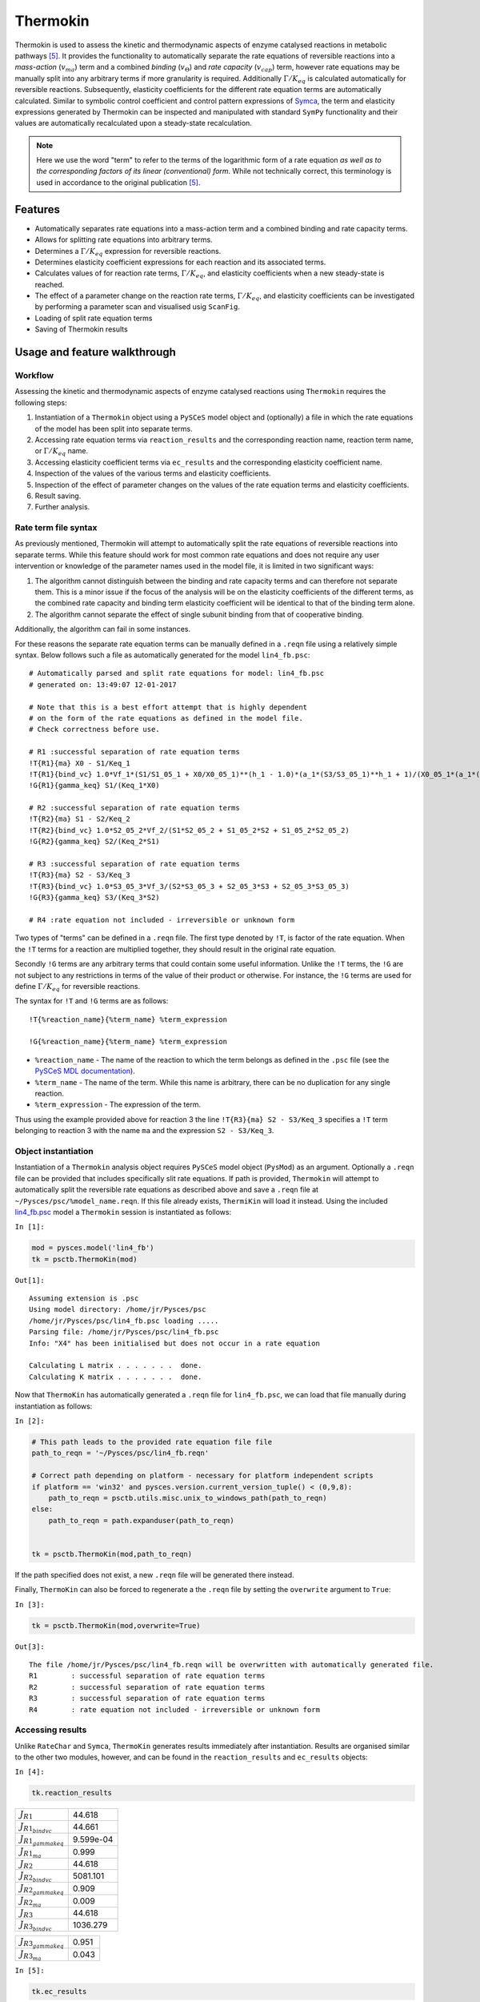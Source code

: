 

Thermokin
=========

Thermokin is used to assess the kinetic and thermodynamic aspects of
enzyme catalysed reactions in metabolic pathways
`[5] <references.html>`__. It provides the functionality to
automatically separate the rate equations of reversible reactions into a
*mass-action* (:math:`v_{ma}`) term and a combined *binding*
(:math:`v_{\Theta}`) and *rate capacity* (:math:`v_{cap}`) term, however
rate equations may be manually split into any arbitrary terms if more
granularity is required. Additionally :math:`\Gamma/K_{eq}` is
calculated automatically for reversible reactions. Subsequently,
elasticity coefficients for the different rate equation terms are
automatically calculated. Similar to symbolic control coefficient and
control pattern expressions of `Symca <Symca.ipynb>`__, the term and
elasticity expressions generated by Thermokin can be inspected and
manipulated with standard ``SymPy`` functionality and their values are
automatically recalculated upon a steady-state recalculation.

.. note:: Here we use the word "term" to refer to the terms of the
          logarithmic form of a rate equation *as well as to the corresponding
          factors of its linear (conventional) form*. While not technically
          correct, this terminology is used in accordance to the original
          publication `[5] <references.html>`__.

Features
--------

-  Automatically separates rate equations into a mass-action term and a
   combined binding and rate capacity terms.
-  Allows for splitting rate equations into arbitrary terms.
-  Determines a :math:`\Gamma/K_{eq}` expression for reversible
   reactions.
-  Determines elasticity coefficient expressions for each reaction and
   its associated terms.
-  Calculates values of for reaction rate terms, :math:`\Gamma/K_{eq}`,
   and elasticity coefficients when a new steady-state is reached.
-  The effect of a parameter change on the reaction rate terms,
   :math:`\Gamma/K_{eq}`, and elasticity coefficients can be
   investigated by performing a parameter scan and visualised usig
   ``ScanFig``.
-  Loading of split rate equation terms
-  Saving of Thermokin results

Usage and feature walkthrough
-----------------------------

Workflow
~~~~~~~~

Assessing the kinetic and thermodynamic aspects of enzyme catalysed
reactions using ``Thermokin`` requires the following steps:

1. Instantiation of a ``Thermokin`` object using a ``PySCeS`` model
   object and (optionally) a file in which the rate equations of the
   model has been split into separate terms.
2. Accessing rate equation terms via ``reaction_results`` and the
   corresponding reaction name, reaction term name, or
   :math:`\Gamma/K_{eq}` name.
3. Accessing elasticity coefficient terms via ``ec_results`` and the
   corresponding elasticity coefficient name.
4. Inspection of the values of the various terms and elasticity
   coefficients.
5. Inspection of the effect of parameter changes on the values of the
   rate equation terms and elasticity coefficients.
6. Result saving.
7. Further analysis.

Rate term file syntax
~~~~~~~~~~~~~~~~~~~~~

As previously mentioned, Thermokin will attempt to automatically split
the rate equations of reversible reactions into separate terms. While
this feature should work for most common rate equations and does not
require any user intervention or knowledge of the parameter names used
in the model file, it is limited in two significant ways:

1. The algorithm cannot distinguish between the binding and rate
   capacity terms and can therefore not separate them. This is a minor
   issue if the focus of the analysis will be on the elasticity
   coefficients of the different terms, as the combined rate capacity
   and binding term elasticity coefficient will be identical to that of
   the binding term alone.
2. The algorithm cannot separate the effect of single subunit binding
   from that of cooperative binding.

Additionally, the algorithm can fail in some instances.

For these reasons the separate rate equation terms can be manually
defined in a ``.reqn`` file using a relatively simple syntax. Below
follows such a file as automatically generated for the model
``lin4_fb.psc``:

::

    # Automatically parsed and split rate equations for model: lin4_fb.psc
    # generated on: 13:49:07 12-01-2017

    # Note that this is a best effort attempt that is highly dependent
    # on the form of the rate equations as defined in the model file.
    # Check correctness before use.

    # R1 :successful separation of rate equation terms
    !T{R1}{ma} X0 - S1/Keq_1
    !T{R1}{bind_vc} 1.0*Vf_1*(S1/S1_05_1 + X0/X0_05_1)**(h_1 - 1.0)*(a_1*(S3/S3_05_1)**h_1 + 1)/(X0_05_1*(a_1*(S3/S3_05_1)**h_1*(S1/S1_05_1 + X0/X0_05_1)**h_1 + (S3/S3_05_1)**h_1 + (S1/S1_05_1 + X0/X0_05_1)**h_1 + 1))
    !G{R1}{gamma_keq} S1/(Keq_1*X0)

    # R2 :successful separation of rate equation terms
    !T{R2}{ma} S1 - S2/Keq_2
    !T{R2}{bind_vc} 1.0*S2_05_2*Vf_2/(S1*S2_05_2 + S1_05_2*S2 + S1_05_2*S2_05_2)
    !G{R2}{gamma_keq} S2/(Keq_2*S1)

    # R3 :successful separation of rate equation terms
    !T{R3}{ma} S2 - S3/Keq_3
    !T{R3}{bind_vc} 1.0*S3_05_3*Vf_3/(S2*S3_05_3 + S2_05_3*S3 + S2_05_3*S3_05_3)
    !G{R3}{gamma_keq} S3/(Keq_3*S2)

    # R4 :rate equation not included - irreversible or unknown form

Two types of "terms" can be defined in a ``.reqn`` file. The first type
denoted by ``!T``, is factor of the rate equation. When the ``!T`` terms
for a reaction are multiplied together, they should result in the
original rate equation.

Secondly ``!G`` terms are any arbitrary terms that could contain some
useful information. Unlike the ``!T`` terms, the ``!G`` are not subject
to any restrictions in terms of the value of their product or otherwise.
For instance, the ``!G`` terms are used for define :math:`\Gamma/K_{eq}`
for reversible reactions.

The syntax for ``!T`` and ``!G`` terms are as follows:

::

    !T{%reaction_name}{%term_name} %term_expression

    !G{%reaction_name}{%term_name} %term_expression

-  ``%reaction_name`` - The name of the reaction to which the term
   belongs as defined in the ``.psc`` file (see the `PySCeS MDL
   documentation <http://pysces.sourceforge.net/docs/inputfile_doc.html>`__).
-  ``%term_name`` - The name of the term. While this name is arbitrary,
   there can be no duplication for any single reaction.
-  ``%term_expression`` - The expression of the term.

Thus using the example provided above for reaction 3 the line
``!T{R3}{ma} S2 - S3/Keq_3`` specifies a ``!T`` term belonging to
reaction 3 with the name ``ma`` and the expression ``S2 - S3/Keq_3``.

Object instantiation
~~~~~~~~~~~~~~~~~~~~

Instantiation of a ``Thermokin`` analysis object requires ``PySCeS``
model object (``PysMod``) as an argument. Optionally a ``.reqn`` file
can be provided that includes specifically slit rate equations. If path
is provided, ``Thermokin`` will attempt to automatically split the
reversible rate equations as described above and save a ``.reqn`` file
at ``~/Pysces/psc/%model_name.reqn``. If this file already exists,
``ThermiKin`` will load it instead. Using the included
`lin4\_fb.psc <http://pyscestoolbox.readthedocs.io/en/latest/included_files.html>`__
model a ``Thermokin`` session is instantiated as follows:

``In [1]:``

.. code:: python

    mod = pysces.model('lin4_fb')
    tk = psctb.ThermoKin(mod)


``Out[1]:``

.. parsed-literal::

    Assuming extension is .psc
    Using model directory: /home/jr/Pysces/psc
    /home/jr/Pysces/psc/lin4_fb.psc loading ..... 
    Parsing file: /home/jr/Pysces/psc/lin4_fb.psc
    Info: "X4" has been initialised but does not occur in a rate equation
     
    Calculating L matrix . . . . . . .  done.
    Calculating K matrix . . . . . . .  done.
     


Now that ``ThermoKin`` has automatically generated a ``.reqn`` file for
``lin4_fb.psc``, we can load that file manually during instantiation as
follows:

``In [2]:``

.. code:: python

    # This path leads to the provided rate equation file file 
    path_to_reqn = '~/Pysces/psc/lin4_fb.reqn'
    
    # Correct path depending on platform - necessary for platform independent scripts
    if platform == 'win32' and pysces.version.current_version_tuple() < (0,9,8):
        path_to_reqn = psctb.utils.misc.unix_to_windows_path(path_to_reqn)
    else:
        path_to_reqn = path.expanduser(path_to_reqn)
    
    
    tk = psctb.ThermoKin(mod,path_to_reqn)

If the path specified does not exist, a new ``.reqn`` file will be
generated there instead.

Finally, ``ThermoKin`` can also be forced to regenerate a the ``.reqn``
file by setting the ``overwrite`` argument to ``True``:

``In [3]:``

.. code:: python

    tk = psctb.ThermoKin(mod,overwrite=True)


``Out[3]:``

.. parsed-literal::

    The file /home/jr/Pysces/psc/lin4_fb.reqn will be overwritten with automatically generated file.
    R1        : successful separation of rate equation terms
    R2        : successful separation of rate equation terms
    R3        : successful separation of rate equation terms
    R4        : rate equation not included - irreversible or unknown form


Accessing results
~~~~~~~~~~~~~~~~~

Unlike ``RateChar`` and ``Symca``, ``ThermoKin`` generates results
immediately after instantiation. Results are organised similar to the
other two modules, however, and can be found in the ``reaction_results``
and ``ec_results`` objects:

``In [4]:``

.. code:: python

    tk.reaction_results





.. raw:: html

   <div>

+-----------------------------------+-------------+
| :math:`J_{R1}`                    | 44.618      |
+-----------------------------------+-------------+
| :math:`J_{{R1}_{bindvc}}`         | 44.661      |
+-----------------------------------+-------------+
| :math:`J_{{R1}_{gammakeq}}`       | 9.599e-04   |
+-----------------------------------+-------------+
| :math:`J_{{R1}_{ma}}`             | 0.999       |
+-----------------------------------+-------------+
| :math:`J_{R2}`                    | 44.618      |
+-----------------------------------+-------------+
| :math:`J_{{R2}_{bindvc}}`         | 5081.101    |
+-----------------------------------+-------------+
| :math:`J_{{R2}_{gammakeq}}`       | 0.909       |
+-----------------------------------+-------------+
| :math:`J_{{R2}_{ma}}`             | 0.009       |
+-----------------------------------+-------------+
| :math:`J_{R3}`                    | 44.618      |
+-----------------------------------+-------------+
| :math:`J_{{R3}_{bindvc}}`         | 1036.279    |
+-----------------------------------+-------------+

+-----------------------------------+---------+
| :math:`J_{{R3}_{gammakeq}}`       | 0.951   |
+-----------------------------------+---------+
| :math:`J_{{R3}_{ma}}`             | 0.043   |
+-----------------------------------+---------+

.. raw:: html

   </div>



``In [5]:``

.. code:: python

    tk.ec_results





.. raw:: html

   <div>

+----------------------------------------+--------------+
| :math:`\varepsilon^{R1}_{Keq1}`        | 9.608e-04    |
+----------------------------------------+--------------+
| :math:`\varepsilon^{R1}_{S1}`          | -9.363e-04   |
+----------------------------------------+--------------+
| :math:`\varepsilon^{R1}_{S1051}`       | -2.451e-05   |
+----------------------------------------+--------------+
| :math:`\varepsilon^{R1}_{S3}`          | -2.888       |
+----------------------------------------+--------------+
| :math:`\varepsilon^{R1}_{S3051}`       | 2.888        |
+----------------------------------------+--------------+
| :math:`\varepsilon^{R1}_{Vf1}`         | 1.000        |
+----------------------------------------+--------------+
| :math:`\varepsilon^{R1}_{X0}`          | 3.554        |
+----------------------------------------+--------------+
| :math:`\varepsilon^{R1}_{X0051}`       | -3.553       |
+----------------------------------------+--------------+
| :math:`\varepsilon^{R1}_{a1}`          | 0.062        |
+----------------------------------------+--------------+
| :math:`\varepsilon^{R1}_{h1}`          | -1.461       |
+----------------------------------------+--------------+

+----------------------------------------+-----------+
| :math:`\varepsilon^{R2}_{Keq2}`        | 9.931     |
+----------------------------------------+-----------+
| :math:`\varepsilon^{R2}_{S1}`          | 10.883    |
+----------------------------------------+-----------+
| :math:`\varepsilon^{R2}_{S1052}`       | -0.951    |
+----------------------------------------+-----------+
| :math:`\varepsilon^{R2}_{S2}`          | -10.374   |
+----------------------------------------+-----------+
| :math:`\varepsilon^{R2}_{S2052}`       | 0.443     |
+----------------------------------------+-----------+
| :math:`\varepsilon^{R2}_{Vf2}`         | 1.000     |
+----------------------------------------+-----------+
| :math:`\varepsilon^{R3}_{Keq3}`        | 19.255    |
+----------------------------------------+-----------+
| :math:`\varepsilon^{R3}_{S2}`          | 19.351    |
+----------------------------------------+-----------+
| :math:`\varepsilon^{R3}_{S2053}`       | -0.096    |
+----------------------------------------+-----------+
| :math:`\varepsilon^{R3}_{S3}`          | -19.341   |
+----------------------------------------+-----------+

+------------------------------------------------------+--------------+
| :math:`\varepsilon^{R3}_{S3053}`                     | 0.086        |
+------------------------------------------------------+--------------+
| :math:`\varepsilon^{R3}_{Vf3}`                       | 1.000        |
+------------------------------------------------------+--------------+
| :math:`\varepsilon^{{R1}_{bindvc}}_{Keq1}`           | 0.000        |
+------------------------------------------------------+--------------+
| :math:`\varepsilon^{{R1}_{gammakeq}}_{Keq1}`         | -1.000       |
+------------------------------------------------------+--------------+
| :math:`\varepsilon^{{R1}_{ma}}_{Keq1}`               | 9.608e-04    |
+------------------------------------------------------+--------------+
| :math:`\varepsilon^{{R1}_{bindvc}}_{S1051}`          | -2.451e-05   |
+------------------------------------------------------+--------------+
| :math:`\varepsilon^{{R1}_{gammakeq}}_{S1051}`        | 0.000        |
+------------------------------------------------------+--------------+
| :math:`\varepsilon^{{R1}_{ma}}_{S1051}`              | 0.000        |
+------------------------------------------------------+--------------+
| :math:`\varepsilon^{{R1}_{bindvc}}_{S1}`             | 2.451e-05    |
+------------------------------------------------------+--------------+
| :math:`\varepsilon^{{R1}_{gammakeq}}_{S1}`           | 1.000        |
+------------------------------------------------------+--------------+

+------------------------------------------------------+--------------+
| :math:`\varepsilon^{{R1}_{ma}}_{S1}`                 | -9.608e-04   |
+------------------------------------------------------+--------------+
| :math:`\varepsilon^{{R1}_{bindvc}}_{S3051}`          | 2.888        |
+------------------------------------------------------+--------------+
| :math:`\varepsilon^{{R1}_{gammakeq}}_{S3051}`        | 0.000        |
+------------------------------------------------------+--------------+
| :math:`\varepsilon^{{R1}_{ma}}_{S3051}`              | 0.000        |
+------------------------------------------------------+--------------+
| :math:`\varepsilon^{{R1}_{bindvc}}_{S3}`             | -2.888       |
+------------------------------------------------------+--------------+
| :math:`\varepsilon^{{R1}_{gammakeq}}_{S3}`           | 0.000        |
+------------------------------------------------------+--------------+
| :math:`\varepsilon^{{R1}_{ma}}_{S3}`                 | 0.000        |
+------------------------------------------------------+--------------+
| :math:`\varepsilon^{{R1}_{bindvc}}_{Vf1}`            | 1.000        |
+------------------------------------------------------+--------------+
| :math:`\varepsilon^{{R1}_{gammakeq}}_{Vf1}`          | 0.000        |
+------------------------------------------------------+--------------+
| :math:`\varepsilon^{{R1}_{ma}}_{Vf1}`                | 0.000        |
+------------------------------------------------------+--------------+

+------------------------------------------------------+----------+
| :math:`\varepsilon^{{R1}_{bindvc}}_{X0051}`          | -3.553   |
+------------------------------------------------------+----------+
| :math:`\varepsilon^{{R1}_{gammakeq}}_{X0051}`        | 0.000    |
+------------------------------------------------------+----------+
| :math:`\varepsilon^{{R1}_{ma}}_{X0051}`              | 0.000    |
+------------------------------------------------------+----------+
| :math:`\varepsilon^{{R1}_{bindvc}}_{X0}`             | 2.553    |
+------------------------------------------------------+----------+
| :math:`\varepsilon^{{R1}_{gammakeq}}_{X0}`           | -1.000   |
+------------------------------------------------------+----------+
| :math:`\varepsilon^{{R1}_{ma}}_{X0}`                 | 1.001    |
+------------------------------------------------------+----------+
| :math:`\varepsilon^{{R1}_{bindvc}}_{a1}`             | 0.062    |
+------------------------------------------------------+----------+
| :math:`\varepsilon^{{R1}_{gammakeq}}_{a1}`           | 0.000    |
+------------------------------------------------------+----------+
| :math:`\varepsilon^{{R1}_{ma}}_{a1}`                 | 0.000    |
+------------------------------------------------------+----------+
| :math:`\varepsilon^{{R1}_{bindvc}}_{h1}`             | -1.461   |
+------------------------------------------------------+----------+

+------------------------------------------------------+----------+
| :math:`\varepsilon^{{R1}_{gammakeq}}_{h1}`           | 0.000    |
+------------------------------------------------------+----------+
| :math:`\varepsilon^{{R1}_{ma}}_{h1}`                 | 0.000    |
+------------------------------------------------------+----------+
| :math:`\varepsilon^{{R2}_{bindvc}}_{Keq2}`           | 0.000    |
+------------------------------------------------------+----------+
| :math:`\varepsilon^{{R2}_{gammakeq}}_{Keq2}`         | -1.000   |
+------------------------------------------------------+----------+
| :math:`\varepsilon^{{R2}_{ma}}_{Keq2}`               | 9.931    |
+------------------------------------------------------+----------+
| :math:`\varepsilon^{{R2}_{bindvc}}_{S1052}`          | -0.951   |
+------------------------------------------------------+----------+
| :math:`\varepsilon^{{R2}_{gammakeq}}_{S1052}`        | 0.000    |
+------------------------------------------------------+----------+
| :math:`\varepsilon^{{R2}_{ma}}_{S1052}`              | 0.000    |
+------------------------------------------------------+----------+
| :math:`\varepsilon^{{R2}_{bindvc}}_{S1}`             | -0.049   |
+------------------------------------------------------+----------+
| :math:`\varepsilon^{{R2}_{gammakeq}}_{S1}`           | -1.000   |
+------------------------------------------------------+----------+

+------------------------------------------------------+----------+
| :math:`\varepsilon^{{R2}_{ma}}_{S1}`                 | 10.931   |
+------------------------------------------------------+----------+
| :math:`\varepsilon^{{R2}_{bindvc}}_{S2052}`          | 0.443    |
+------------------------------------------------------+----------+
| :math:`\varepsilon^{{R2}_{gammakeq}}_{S2052}`        | 0.000    |
+------------------------------------------------------+----------+
| :math:`\varepsilon^{{R2}_{ma}}_{S2052}`              | 0.000    |
+------------------------------------------------------+----------+
| :math:`\varepsilon^{{R2}_{bindvc}}_{S2}`             | -0.443   |
+------------------------------------------------------+----------+
| :math:`\varepsilon^{{R2}_{gammakeq}}_{S2}`           | 1.000    |
+------------------------------------------------------+----------+
| :math:`\varepsilon^{{R2}_{ma}}_{S2}`                 | -9.931   |
+------------------------------------------------------+----------+
| :math:`\varepsilon^{{R2}_{bindvc}}_{Vf2}`            | 1.000    |
+------------------------------------------------------+----------+
| :math:`\varepsilon^{{R2}_{gammakeq}}_{Vf2}`          | 0.000    |
+------------------------------------------------------+----------+
| :math:`\varepsilon^{{R2}_{ma}}_{Vf2}`                | 0.000    |
+------------------------------------------------------+----------+

+------------------------------------------------------+----------+
| :math:`\varepsilon^{{R3}_{bindvc}}_{Keq3}`           | 0.000    |
+------------------------------------------------------+----------+
| :math:`\varepsilon^{{R3}_{gammakeq}}_{Keq3}`         | -1.000   |
+------------------------------------------------------+----------+
| :math:`\varepsilon^{{R3}_{ma}}_{Keq3}`               | 19.255   |
+------------------------------------------------------+----------+
| :math:`\varepsilon^{{R3}_{bindvc}}_{S2053}`          | -0.096   |
+------------------------------------------------------+----------+
| :math:`\varepsilon^{{R3}_{gammakeq}}_{S2053}`        | 0.000    |
+------------------------------------------------------+----------+
| :math:`\varepsilon^{{R3}_{ma}}_{S2053}`              | 0.000    |
+------------------------------------------------------+----------+
| :math:`\varepsilon^{{R3}_{bindvc}}_{S2}`             | -0.904   |
+------------------------------------------------------+----------+
| :math:`\varepsilon^{{R3}_{gammakeq}}_{S2}`           | -1.000   |
+------------------------------------------------------+----------+
| :math:`\varepsilon^{{R3}_{ma}}_{S2}`                 | 20.255   |
+------------------------------------------------------+----------+
| :math:`\varepsilon^{{R3}_{bindvc}}_{S3053}`          | 0.086    |
+------------------------------------------------------+----------+

+------------------------------------------------------+-----------+
| :math:`\varepsilon^{{R3}_{gammakeq}}_{S3053}`        | 0.000     |
+------------------------------------------------------+-----------+
| :math:`\varepsilon^{{R3}_{ma}}_{S3053}`              | 0.000     |
+------------------------------------------------------+-----------+
| :math:`\varepsilon^{{R3}_{bindvc}}_{S3}`             | -0.086    |
+------------------------------------------------------+-----------+
| :math:`\varepsilon^{{R3}_{gammakeq}}_{S3}`           | 1.000     |
+------------------------------------------------------+-----------+
| :math:`\varepsilon^{{R3}_{ma}}_{S3}`                 | -19.255   |
+------------------------------------------------------+-----------+
| :math:`\varepsilon^{{R3}_{bindvc}}_{Vf3}`            | 1.000     |
+------------------------------------------------------+-----------+
| :math:`\varepsilon^{{R3}_{gammakeq}}_{Vf3}`          | 0.000     |
+------------------------------------------------------+-----------+
| :math:`\varepsilon^{{R3}_{ma}}_{Vf3}`                | 0.000     |
+------------------------------------------------------+-----------+

.. raw:: html

   </div>



Each results object contains a variety of fields containing data related
to a specific term or expression and may be accessed in a similar way to
the results of ``Symca``:

-  Inspecting an individual reactions, terms, or elasticity coefficient
   yields a symbolic expression together with a value

``In [6]:``

.. code:: python

    # The binding*v_cap term of reaction 1
    tk.reaction_results.J_R1_bind_vc




.. math::

    J_{{R1}_{bindvc}} = \frac{1.0 \cdot Vf_{1} \cdot \left(\frac{S_{1}}{S_{1051}} + \frac{X_{0}}{X_{0051}}\right)^{h_{1} - 1.0} \cdot \left(a_{1} \cdot \left(\frac{S_{3}}{S_{3051}}\right)^{h_{1}} + 1\right)}{X_{0051} \cdot \left(a_{1} \cdot \left(\frac{S_{3}}{S_{3051}}\right)^{h_{1}} \cdot \left(\frac{S_{1}}{S_{1051}} + \frac{X_{0}}{X_{0051}}\right)^{h_{1}} + \left(\frac{S_{3}}{S_{3051}}\right)^{h_{1}} + \left(\frac{S_{1}}{S_{1051}} + \frac{X_{0}}{X_{0051}}\right)^{h_{1}} + 1\right)} = 44.661



-  ``SymPy`` expressions can be accessed via the ``expression`` field

``In [7]:``

.. code:: python

    tk.reaction_results.J_R1_bind_vc.expression




.. math::

    \displaystyle \frac{1.0 Vf_{1} \left(\frac{S_{1}}{S_{1 05 1}} + \frac{X_{0}}{X_{0 05 1}}\right)^{h_{1} - 1.0} \left(a_{1} \left(\frac{S_{3}}{S_{3 05 1}}\right)^{h_{1}} + 1\right)}{X_{0 05 1} \left(a_{1} \left(\frac{S_{3}}{S_{3 05 1}}\right)^{h_{1}} \left(\frac{S_{1}}{S_{1 05 1}} + \frac{X_{0}}{X_{0 05 1}}\right)^{h_{1}} + \left(\frac{S_{3}}{S_{3 05 1}}\right)^{h_{1}} + \left(\frac{S_{1}}{S_{1 05 1}} + \frac{X_{0}}{X_{0 05 1}}\right)^{h_{1}} + 1\right)}



-  Values of the reaction, term, or elasticity coefficients

``In [8]:``

.. code:: python

    tk.reaction_results.J_R1_bind_vc.value




``Out[8]:``

.. parsed-literal::

    44.66092105160845



Additionally the ``latex_name``, ``latex_expression``, and parent model
``mod`` can also be accessed

In order to promote a logical and exploratory approach to investigating
data generated by ``ThermoKin``, the results are also arranged in a
manner in which terms and elasticity coefficients associated with a
certain reaction can be found nested within the results for that
reaction. Using reaction 1 (called ``J_R1`` to signify the fact that its
rate is at steady state) as an example, results can also be accessed in
the following manner:

``In [9]:``

.. code:: python

    # The reaction can also be accessed at the root level of the ThermoKin object
    # and the binding*v_cap term is nested under it.
    tk.J_R1.bind_vc




.. math::

    J_{{R1}_{bindvc}} = \frac{1.0 \cdot Vf_{1} \cdot \left(\frac{S_{1}}{S_{1051}} + \frac{X_{0}}{X_{0051}}\right)^{h_{1} - 1.0} \cdot \left(a_{1} \cdot \left(\frac{S_{3}}{S_{3051}}\right)^{h_{1}} + 1\right)}{X_{0051} \cdot \left(a_{1} \cdot \left(\frac{S_{3}}{S_{3051}}\right)^{h_{1}} \cdot \left(\frac{S_{1}}{S_{1051}} + \frac{X_{0}}{X_{0051}}\right)^{h_{1}} + \left(\frac{S_{3}}{S_{3051}}\right)^{h_{1}} + \left(\frac{S_{1}}{S_{1051}} + \frac{X_{0}}{X_{0051}}\right)^{h_{1}} + 1\right)} = 44.661



``In [10]:``

.. code:: python

    # A reaction or term specific ec_results object is also available
    tk.J_R1.bind_vc.ec_results.pecR1_X0_bind_vc




.. math::

    \varepsilon^{{R1}_{bindvc}}_{X0} = - \frac{1.0 \cdot S_{1051} \cdot X_{0} \cdot \left(\frac{S_{1}}{S_{1051}} + \frac{X_{0}}{X_{0051}}\right)^{1.0 - h_{1}} \cdot \left(\frac{S_{1}}{S_{1051}} + \frac{X_{0}}{X_{0051}}\right)^{h_{1} - 1.0} \cdot \left(1.0 \cdot a_{1} \cdot \left(\frac{S_{3}}{S_{3051}}\right)^{h_{1}} \cdot \left(\frac{S_{1}}{S_{1051}} + \frac{X_{0}}{X_{0051}}\right)^{h_{1}} - 1.0 \cdot h_{1} \cdot \left(\frac{S_{3}}{S_{3051}}\right)^{h_{1}} - 1.0 \cdot h_{1} + 1.0 \cdot \left(\frac{S_{3}}{S_{3051}}\right)^{h_{1}} + 1.0 \cdot \left(\frac{S_{1}}{S_{1051}} + \frac{X_{0}}{X_{0051}}\right)^{h_{1}} + 1.0\right)}{\left(S_{1} \cdot X_{0051} + S_{1051} \cdot X_{0}\right) \cdot \left(a_{1} \cdot \left(\frac{S_{3}}{S_{3051}}\right)^{h_{1}} \cdot \left(\frac{S_{1}}{S_{1051}} + \frac{X_{0}}{X_{0051}}\right)^{h_{1}} + \left(\frac{S_{3}}{S_{3051}}\right)^{h_{1}} + \left(\frac{S_{1}}{S_{1051}} + \frac{X_{0}}{X_{0051}}\right)^{h_{1}} + 1\right)} = 2.553



``In [11]:``

.. code:: python

    # All the terms of a specific reaction can be accessed via `terms`
    tk.J_R1.terms





.. raw:: html

   <div>

+-----------------------------------+-------------+
| :math:`J_{{R1}_{bindvc}}`         | 44.661      |
+-----------------------------------+-------------+
| :math:`J_{{R1}_{gammakeq}}`       | 9.599e-04   |
+-----------------------------------+-------------+
| :math:`J_{{R1}_{ma}}`             | 0.999       |
+-----------------------------------+-------------+

.. raw:: html

   </div>



While each reaction/term/elasticity coefficient may be accessed in
multiple ways, these fields are all references to the same result
object. Modifying a term accessed in one way, therefore affects all
references to the object.

Dynamic value updating
~~~~~~~~~~~~~~~~~~~~~~

The values of the reactions/terms/elasticity coefficients are
automatically updated when a new steady state is calculated for the
model. Thus changing a parameter of ``lin4_hill``, such as the
:math:`V_{f}` value of reaction 3, will lead to new values:

``In [12]:``

.. code:: python

    # Original value of J_R3
    tk.J_R3




.. math::

    J_{R3} = \frac{1.0 \cdot S_{3053} \cdot Vf_{3} \cdot \left(Keq_{3} \cdot S_{2} - S_{3}\right)}{Keq_{3} \cdot \left(S_{2} \cdot S_{3053} + S_{2053} \cdot S_{3} + S_{2053} \cdot S_{3053}\right)} = 44.618



``In [13]:``

.. code:: python

    mod.reLoad()
    # mod.Vf_3 has a default value of 1000
    mod.Vf_3 = 0.1
    # calculating new steady state
    mod.doState()


``Out[13]:``

.. parsed-literal::

    
    Parsing file: /home/jr/Pysces/psc/lin4_fb.psc
    Info: "X4" has been initialised but does not occur in a rate equation
     
    Calculating L matrix . . . . . . .  done.
    Calculating K matrix . . . . . . .  done.
     
    INFO: (hybrd) Invalid steady state:
    (hybrd) The iteration is not making good progress, as measured by the 
      improvement from the last ten iterations.
    WARNING!! Negative concentrations detected.
    INFO: STATE is switching to NLEQ2 solver.
    (nleq2) The solution converged.


``In [14]:``

.. code:: python

    # New value (original was 44.618)
    tk.J_R3




.. math::

    J_{R3} = \frac{1.0 \cdot S_{3053} \cdot Vf_{3} \cdot \left(Keq_{3} \cdot S_{2} - S_{3}\right)}{Keq_{3} \cdot \left(S_{2} \cdot S_{3053} + S_{2053} \cdot S_{3} + S_{2053} \cdot S_{3053}\right)} = 0.100



``In [15]:``

.. code:: python

    # resetting to default Vf_3 value and recalculating
    mod.reLoad()
    mod.doState()


``Out[15]:``

.. parsed-literal::

    
    Parsing file: /home/jr/Pysces/psc/lin4_fb.psc
    Info: "X4" has been initialised but does not occur in a rate equation
     
    Calculating L matrix . . . . . . .  done.
    Calculating K matrix . . . . . . .  done.
     
    (hybrd) The solution converged.


Parameter scans
~~~~~~~~~~~~~~~

Parameter scans can be performed in order to determine the effect of a
parameter change on a reaction rate and its individual terms or on the
elasticity coefficients relating to a particular reaction and its
related term elasticity coefficients (denoted as
``pec%reaction_%modifier_%term`` see
`basic\_usage#syntax <basic_usage.html#syntax>`__) . The procedure for
both the "value" and "elasticity" scans are very much the same and rely
on the same principles as described under
`basic\_usage#plotting-and-displaying-results <basic_usage.html#plotting-and-displaying-results>`__.

To perform a parameter scan the ``do_par_scan`` method is called. This
method has the following arguments:

-  ``parameter``: A String representing the parameter which should be
   varied.
-  ``scan_range``: Any iterable representing the range of values over
   which to vary the parameter (typically a NumPy ``ndarray`` generated
   by ``numpy.linspace`` or ``numpy.logspace``).
-  ``scan_type``: Either ``"elasticity"`` or ``"value"`` as described
   above (*default*: ``"value"``).
-  ``init_return``: If ``True`` the parameter value will be reset to its
   initial value after performing the parameter scan (*default*:
   ``True``).
-  ``par_scan``: If ``True``, the parameter scan will be performed by
   multiple parallel processes rather than a single process, thus
   speeding performance (*default*: ``False``).
-  ``par_engine``: Specifies the engine to be used for the parallel
   scanning processes. Can either be ``"multiproc"`` or ``"ipcluster"``.
   A discussion of the differences between these methods are beyond the
   scope of this document, see
   `here <http://www.davekuhlman.org/python_multiprocessing_01.html>`__
   for a brief overview of Multiprocessing in Python. (*default*:
   ``"multiproc"``).

Below we will perform a value scan of the effect of :math:`V_{f^3}` on
the terms of reaction 1 for 200 points between 0.01 and 100000 in log
space:

``In [16]:``

.. code:: python

    valscan = tk.J_R1.do_par_scan('Vf_3',scan_range=numpy.logspace(-2,5,200),scan_type='value')


``Out[16]:``

.. parsed-literal::

    MaxMode 0
    0 min 0 sec
    SCANNER: Tsteps 200
    
    SCANNER: 200 states analysed
    
    (hybrd) The solution converged.


``In [17]:``

.. code:: python

    valplot = valscan.plot()
    
    # Equivalent to clicking the corresponding buttons
    valplot.toggle_category('J_R1', True)
    valplot.toggle_category('J_R1_bind_vc', True)
    valplot.toggle_category('J_R1_gamma_keq', True)
    valplot.toggle_category('J_R1_ma', True)
    
    valplot.interact()















.. image:: Thermokin_files/Thermokin_36_0.png


Similarly, we can perform an elasticity scan using the same parameters:

``In [18]:``

.. code:: python

    ecscan = tk.J_R1.do_par_scan('Vf_3',scan_range=numpy.logspace(-2,5,200),scan_type='elasticity')


``Out[18]:``

.. parsed-literal::

    MaxMode 0
    0 min 0 sec
    SCANNER: Tsteps 200
    
    SCANNER: 200 states analysed
    
    (hybrd) The solution converged.


.. note:: Elasticity coefficients with expression equal to zero (which
          will by definition have zero values regardless of any parameter values)
          are ommitted from the parameter scan results even though they are
          included in the ``ec_results`` objects.

``In [19]:``

.. code:: python

    ecplot = ecscan.plot()
    
    # All term elasticity coefficients are enabled
    # by default, thus only the "full" elasticity 
    # coefficients need to be enabled. Here we
    # switch on the elasticity coefficients 
    # representing the sensitivity of R1 with 
    # respect to the substrate S1 and the inhibitor
    # S3.
    ecplot.toggle_category('ecR1_S1', True)
    ecplot.toggle_category('ecR1_S3', True)
    
    # The y limits are adjusted below as the elasticity 
    # values of this parameter scan have extremely
    # large magnitudes at low Vf_3 values
    ecplot.ax.set_ylim((-20,20))
    
    ecplot.interact()













.. image:: Thermokin_files/Thermokin_41_0.png


Saving results
~~~~~~~~~~~~~~

In addition to being able to save parameter scan results (as previously
described in `basic\_usage#scanfig <basic_usage.html#scanfig>`__), a
summary of the results found in ``reaction_results`` and ``ec_results``
can be saved using the ``save_results`` method. This saves a ``csv``
file (by default) to disk to any specified location. If no location is
specified, a file named ``tk_summary_N`` is saved to the
``~/Pysces/$modelname/thermokin/`` directory, where ``N`` is a number
starting at 0:

``In [20]:``

.. code:: python

    tk.save_results()

``save_results`` has the following optional arguments:

-  ``file_name``: Specifies a path to save the results to. If ``None``,
   the path defaults as described above.
-  ``separator``: The separator between fields (*default*: ``","``)

The contents of the saved data file is as follows:

``In [21]:``

.. code:: python

    # the following code requires `pandas` to run
    import pandas as pd
    # load csv file at default path
    results_path = '~/Pysces/lin4_fb/thermokin/tk_summary_0.csv'
    
    # Correct path depending on platform - necessary for platform independent scripts
    if platform == 'win32' and pysces.version.current_version_tuple() < (0,9,8):
        results_path = psctb.utils.misc.unix_to_windows_path(results_path)
    else:
        results_path = path.expanduser(results_path)
    
    saved_results = pd.read_csv(results_path)
    
    
    # show first 20 lines
    saved_results.head(n=20) 





.. raw:: html

   <div>

.. raw:: html

   </div>
    <style scoped>
        .dataframe tbody tr th:only-of-type {
            vertical-align: middle;
        }
    
        .dataframe tbody tr th {
            vertical-align: top;
        }
    
        .dataframe thead th {
            text-align: right;
        }
    </style>
    <table border="1" class="dataframe">
      <thead>
        <tr style="text-align: right;">
          <th></th>
          <th># name</th>
          <th>value</th>
          <th>latex_name</th>
          <th>latex_expression</th>
        </tr>
      </thead>
      <tbody>
        <tr>
          <th>0</th>
          <td>J_R1</td>
          <td>44.618051</td>
          <td>J_{R1}</td>
          <td>\frac{1.0 \cdot Vf_{1} \cdot \left(Keq_{1} \cd...</td>
        </tr>
        <tr>
          <th>1</th>
          <td>J_R1_bind_vc</td>
          <td>44.660921</td>
          <td>J_{{R1}_{bindvc}}</td>
          <td>\frac{1.0 \cdot Vf_{1} \cdot \left(\frac{S_{1}...</td>
        </tr>
        <tr>
          <th>2</th>
          <td>J_R1_gamma_keq</td>
          <td>0.000960</td>
          <td>J_{{R1}_{gammakeq}}</td>
          <td>\frac{S_{1}}{Keq_{1} \cdot X_{0}}</td>
        </tr>
        <tr>
          <th>3</th>
          <td>J_R1_ma</td>
          <td>0.999040</td>
          <td>J_{{R1}_{ma}}</td>
          <td>\frac{Keq_{1} \cdot X_{0} - S_{1}}{Keq_{1}}</td>
        </tr>
        <tr>
          <th>4</th>
          <td>J_R2</td>
          <td>44.618051</td>
          <td>J_{R2}</td>
          <td>\frac{1.0 \cdot S_{2052} \cdot Vf_{2} \cdot \l...</td>
        </tr>
        <tr>
          <th>5</th>
          <td>J_R2_bind_vc</td>
          <td>5081.100949</td>
          <td>J_{{R2}_{bindvc}}</td>
          <td>\frac{1.0 \cdot S_{2052} \cdot Vf_{2}}{S_{1} \...</td>
        </tr>
        <tr>
          <th>6</th>
          <td>J_R2_gamma_keq</td>
          <td>0.908520</td>
          <td>J_{{R2}_{gammakeq}}</td>
          <td>\frac{S_{2}}{Keq_{2} \cdot S_{1}}</td>
        </tr>
        <tr>
          <th>7</th>
          <td>J_R2_ma</td>
          <td>0.008781</td>
          <td>J_{{R2}_{ma}}</td>
          <td>\frac{Keq_{2} \cdot S_{1} - S_{2}}{Keq_{2}}</td>
        </tr>
        <tr>
          <th>8</th>
          <td>J_R3</td>
          <td>44.618051</td>
          <td>J_{R3}</td>
          <td>\frac{1.0 \cdot S_{3053} \cdot Vf_{3} \cdot \l...</td>
        </tr>
        <tr>
          <th>9</th>
          <td>J_R3_bind_vc</td>
          <td>1036.279489</td>
          <td>J_{{R3}_{bindvc}}</td>
          <td>\frac{1.0 \cdot S_{3053} \cdot Vf_{3}}{S_{2} \...</td>
        </tr>
        <tr>
          <th>10</th>
          <td>J_R3_gamma_keq</td>
          <td>0.950629</td>
          <td>J_{{R3}_{gammakeq}}</td>
          <td>\frac{S_{3}}{Keq_{3} \cdot S_{2}}</td>
        </tr>
        <tr>
          <th>11</th>
          <td>J_R3_ma</td>
          <td>0.043056</td>
          <td>J_{{R3}_{ma}}</td>
          <td>\frac{Keq_{3} \cdot S_{2} - S_{3}}{Keq_{3}}</td>
        </tr>
        <tr>
          <th>12</th>
          <td>ecR1_Keq_1</td>
          <td>0.000961</td>
          <td>\varepsilon^{R1}_{Keq1}</td>
          <td>\frac{1.0 \cdot S_{1} \cdot \left(\frac{S_{1}}...</td>
        </tr>
        <tr>
          <th>13</th>
          <td>pecR1_Keq_1_bind_vc</td>
          <td>0.000000</td>
          <td>\varepsilon^{{R1}_{bindvc}}_{Keq1}</td>
          <td>0</td>
        </tr>
        <tr>
          <th>14</th>
          <td>pecR1_Keq_1_gamma_keq</td>
          <td>-1.000000</td>
          <td>\varepsilon^{{R1}_{gammakeq}}_{Keq1}</td>
          <td>-1</td>
        </tr>
        <tr>
          <th>15</th>
          <td>pecR1_Keq_1_ma</td>
          <td>0.000961</td>
          <td>\varepsilon^{{R1}_{ma}}_{Keq1}</td>
          <td>\frac{S_{1}}{Keq_{1} \cdot X_{0} - S_{1}}</td>
        </tr>
        <tr>
          <th>16</th>
          <td>ecR1_S1</td>
          <td>-0.000936</td>
          <td>\varepsilon^{R1}_{S1}</td>
          <td>- \frac{1.0 \cdot S_{1} \cdot \left(\frac{S_{1...</td>
        </tr>
        <tr>
          <th>17</th>
          <td>ecR1_S1_05_1</td>
          <td>-0.000025</td>
          <td>\varepsilon^{R1}_{S1051}</td>
          <td>\frac{1.0 \cdot S_{1} \cdot X_{0051} \cdot \le...</td>
        </tr>
        <tr>
          <th>18</th>
          <td>pecR1_S1_05_1_bind_vc</td>
          <td>-0.000025</td>
          <td>\varepsilon^{{R1}_{bindvc}}_{S1051}</td>
          <td>\frac{1.0 \cdot S_{1} \cdot X_{0051} \cdot \le...</td>
        </tr>
        <tr>
          <th>19</th>
          <td>pecR1_S1_05_1_gamma_keq</td>
          <td>0.000000</td>
          <td>\varepsilon^{{R1}_{gammakeq}}_{S1051}</td>
          <td>0</td>
        </tr>
      </tbody>
    </table>
    </div>


